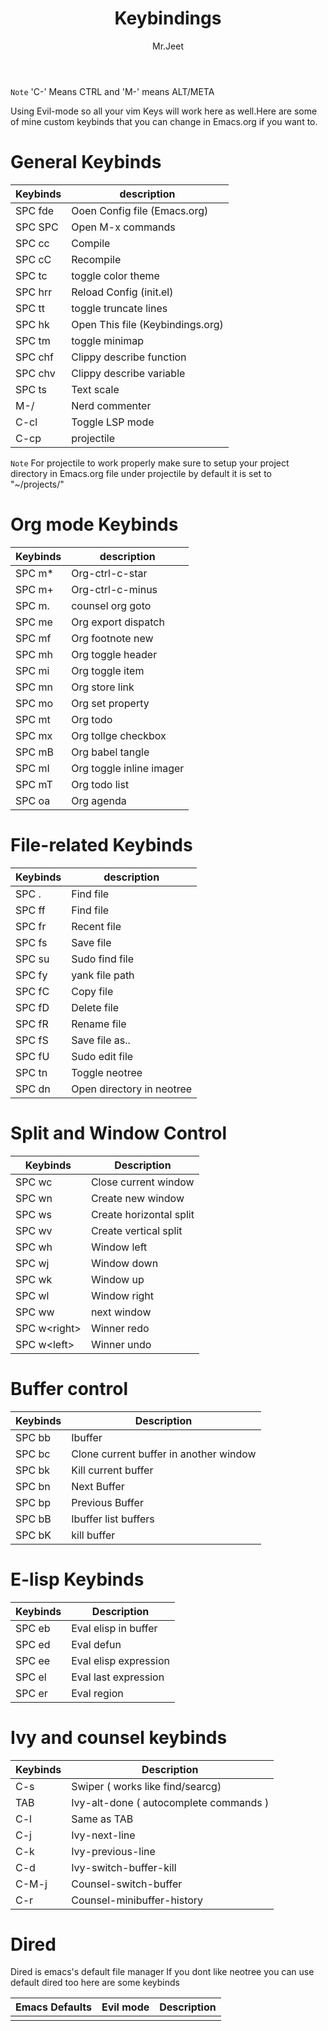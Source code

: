 #+TITLE: Keybindings
#+AUTHOR: Mr.Jeet

=Note= 'C-' Means CTRL and 'M-'  means ALT/META

Using Evil-mode so all your vim Keys will work here as well.Here are some of mine custom keybinds that you can change in Emacs.org if you want to.

* General Keybinds

| Keybinds | description                      |
|----------+----------------------------------|
| SPC fde  | Ooen Config file (Emacs.org)     |
| SPC SPC  | Open M-x commands                |
| SPC cc   | Compile                          |
| SPC cC   | Recompile                        |
| SPC tc   | toggle color theme               |
| SPC hrr  | Reload Config (init.el)          |
| SPC tt   | toggle truncate lines            |
| SPC hk   | Open This file (Keybindings.org) |
| SPC tm   | toggle minimap                   |
| SPC chf  | Clippy describe function         |
| SPC chv  | Clippy describe variable         |
| SPC ts   | Text scale                       |
| M-/      | Nerd commenter                   |
| C-cl     | Toggle LSP mode                  |
| C-cp     | projectile                       |

=Note= For projectile to work properly make sure to setup your project directory in Emacs.org file under projectile by default it is set to "~/projects/" 

* Org mode Keybinds

| Keybinds | description              |
|----------+--------------------------|
| SPC m*   | Org-ctrl-c-star          |
| SPC m+   | Org-ctrl-c-minus         |
| SPC m.   | counsel org goto         |
| SPC me   | Org export dispatch      |
| SPC mf   | Org footnote new         |
| SPC mh   | Org toggle header        |
| SPC mi   | Org toggle item          |
| SPC mn   | Org store link           |
| SPC mo   | Org set property         |
| SPC mt   | Org todo                 |
| SPC mx   | Org tollge checkbox      |
| SPC mB   | Org babel tangle         |
| SPC mI   | Org toggle inline imager |
| SPC mT   | Org todo list            |
| SPC oa   | Org agenda               |

* File-related Keybinds

| Keybinds | description               |
|----------+---------------------------|
| SPC .    | Find file                 |
| SPC ff   | Find file                 |
| SPC fr   | Recent file               |
| SPC fs   | Save file                 |
| SPC su   | Sudo find file            |
| SPC fy   | yank file path            |
| SPC fC   | Copy file                 |
| SPC fD   | Delete file               |
| SPC fR   | Rename file               |
| SPC fS   | Save file as..            |
| SPC fU   | Sudo edit file            |
| SPC tn   | Toggle neotree            |
| SPC dn   | Open directory in neotree |

* Split and Window Control

| Keybinds     | Description             |
|--------------+-------------------------|
| SPC wc       | Close current window    |
| SPC wn       | Create new window       |
| SPC ws       | Create horizontal split |
| SPC wv       | Create vertical split   |
| SPC wh       | Window left             |
| SPC wj       | Window down             |
| SPC wk       | Window up               |
| SPC wl       | Window right            |
| SPC ww       | next window             |
| SPC w<right> | Winner redo             |
| SPC w<left>  | Winner undo             |

* Buffer control

| Keybinds | Description                            |
|----------+----------------------------------------|
| SPC bb   | Ibuffer                                |
| SPC bc   | Clone current buffer in another window |
| SPC bk   | Kill current buffer                    |
| SPC bn   | Next Buffer                            |
| SPC bp   | Previous Buffer                        |
| SPC bB   | Ibuffer list buffers                   |
| SPC bK   | kill buffer                            |

* E-lisp Keybinds

| Keybinds | Description           |
|----------+-----------------------|
| SPC eb   | Eval elisp in buffer  |
| SPC ed   | Eval defun            |
| SPC ee   | Eval elisp expression |
| SPC el   | Eval last expression  |
| SPC er   | Eval region           |

* Ivy and counsel  keybinds

| Keybinds | Description                            |
|----------+----------------------------------------|
| C-s      | Swiper ( works like find/searcg)       |
| TAB      | Ivy-alt-done ( autocomplete commands ) |
| C-l      | Same as TAB                            |
| C-j      | Ivy-next-line                          |
| C-k      | Ivy-previous-line                      |
| C-d      | Ivy-switch-buffer-kill                 |
| C-M-j    | Counsel-switch-buffer                  |
| C-r      | Counsel-minibuffer-history             |

* Dired

Dired is emacs's default file manager
If you dont like neotree you can use default dired too here are some keybinds

| Emacs Defaults | Evil mode | Description |
|----------------+-----------+-------------|
|                |           |             |
